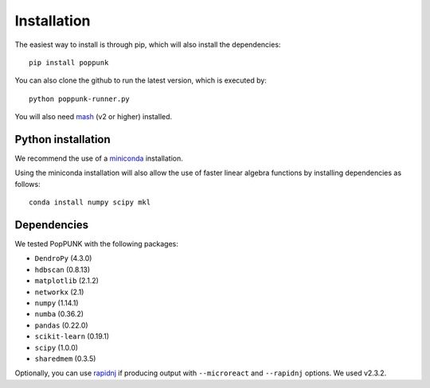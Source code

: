 Installation
============

The easiest way to install is through pip, which will also install the
dependencies::

   pip install poppunk

You can also clone the github to run the latest version, which is executed by::

   python poppunk-runner.py

You will also need `mash <http://mash.readthedocs.io/en/latest/>`__ (v2 or higher)
installed.

Python installation
-------------------

We recommend the use of a `miniconda <https://conda.io/miniconda.html>`__
installation.

Using the miniconda installation will also allow the use of faster linear
algebra functions by installing dependencies as follows::

   conda install numpy scipy mkl

Dependencies
------------
We tested PopPUNK with the following packages:

* ``DendroPy`` (4.3.0)
* ``hdbscan`` (0.8.13)
* ``matplotlib`` (2.1.2)
* ``networkx`` (2.1)
* ``numpy`` (1.14.1)
* ``numba`` (0.36.2)
* ``pandas`` (0.22.0)
* ``scikit-learn`` (0.19.1)
* ``scipy`` (1.0.0)
* ``sharedmem`` (0.3.5)

Optionally, you can use `rapidnj <http://birc.au.dk/software/rapidnj/>`__
if producing output with ``--microreact`` and ``--rapidnj`` options. We used
v2.3.2.

